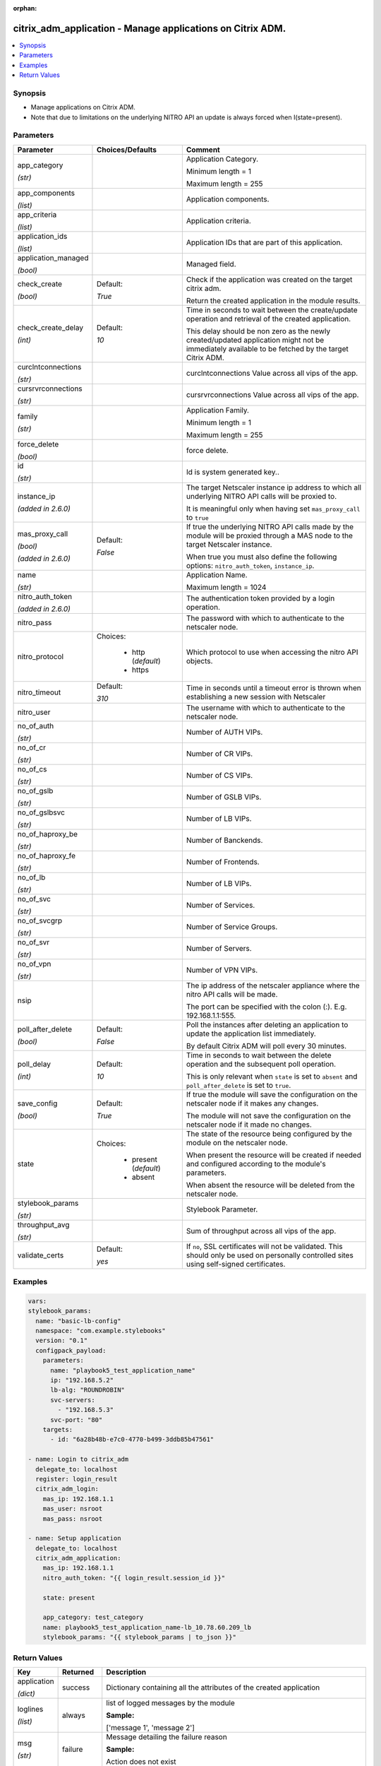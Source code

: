 :orphan:

.. _citrix_adm_application_module:

citrix_adm_application - Manage applications on Citrix ADM.
+++++++++++++++++++++++++++++++++++++++++++++++++++++++++++

.. versionadded:: 2.8.0

.. contents::
   :local:
   :depth: 2

Synopsis
--------
- Manage applications on Citrix ADM.
- Note that due to limitations on the underlying NITRO API an update is always forced when I(state=present).




Parameters
----------

.. list-table::
    :widths: 10 10 60
    :header-rows: 1

    * - Parameter
      - Choices/Defaults
      - Comment
    * - app_category

        *(str)*
      -
      - Application Category.

        Minimum length = 1

        Maximum length = 255
    * - app_components

        *(list)*
      -
      - Application components.
    * - app_criteria

        *(list)*
      -
      - Application criteria.
    * - application_ids

        *(list)*
      -
      - Application IDs that are part of this application.
    * - application_managed

        *(bool)*
      -
      - Managed field.
    * - check_create

        *(bool)*
      - Default:

        *True*
      - Check if the application was created on the target citrix adm.

        Return the created application in the module results.
    * - check_create_delay

        *(int)*
      - Default:

        *10*
      - Time in seconds to wait between the create/update operation and retrieval of the created application.

        This delay should be non zero as the newly created/updated application might not be immediately available to be fetched by the target Citrix ADM.
    * - curclntconnections

        *(str)*
      -
      - curclntconnections Value across all vips of the app.
    * - cursrvrconnections

        *(str)*
      -
      - cursrvrconnections Value across all vips of the app.
    * - family

        *(str)*
      -
      - Application Family.

        Minimum length = 1

        Maximum length = 255
    * - force_delete

        *(bool)*
      -
      - force delete.
    * - id

        *(str)*
      -
      - Id is system generated key..
    * - instance_ip

        *(added in 2.6.0)*
      -
      - The target Netscaler instance ip address to which all underlying NITRO API calls will be proxied to.

        It is meaningful only when having set ``mas_proxy_call`` to ``true``
    * - mas_proxy_call

        *(bool)*

        *(added in 2.6.0)*
      - Default:

        *False*
      - If true the underlying NITRO API calls made by the module will be proxied through a MAS node to the target Netscaler instance.

        When true you must also define the following options: ``nitro_auth_token``, ``instance_ip``.
    * - name

        *(str)*
      -
      - Application Name.

        Maximum length = 1024
    * - nitro_auth_token

        *(added in 2.6.0)*
      -
      - The authentication token provided by a login operation.
    * - nitro_pass
      -
      - The password with which to authenticate to the netscaler node.
    * - nitro_protocol
      - Choices:

          - http (*default*)
          - https
      - Which protocol to use when accessing the nitro API objects.
    * - nitro_timeout
      - Default:

        *310*
      - Time in seconds until a timeout error is thrown when establishing a new session with Netscaler
    * - nitro_user
      -
      - The username with which to authenticate to the netscaler node.
    * - no_of_auth

        *(str)*
      -
      - Number of AUTH VIPs.
    * - no_of_cr

        *(str)*
      -
      - Number of CR VIPs.
    * - no_of_cs

        *(str)*
      -
      - Number of CS VIPs.
    * - no_of_gslb

        *(str)*
      -
      - Number of GSLB VIPs.
    * - no_of_gslbsvc

        *(str)*
      -
      - Number of LB VIPs.
    * - no_of_haproxy_be

        *(str)*
      -
      - Number of Banckends.
    * - no_of_haproxy_fe

        *(str)*
      -
      - Number of Frontends.
    * - no_of_lb

        *(str)*
      -
      - Number of LB VIPs.
    * - no_of_svc

        *(str)*
      -
      - Number of Services.
    * - no_of_svcgrp

        *(str)*
      -
      - Number of Service Groups.
    * - no_of_svr

        *(str)*
      -
      - Number of Servers.
    * - no_of_vpn

        *(str)*
      -
      - Number of VPN VIPs.
    * - nsip
      -
      - The ip address of the netscaler appliance where the nitro API calls will be made.

        The port can be specified with the colon (:). E.g. 192.168.1.1:555.
    * - poll_after_delete

        *(bool)*
      - Default:

        *False*
      - Poll the instances after deleting an application to update the application list immediately.

        By default Citrix ADM will poll every 30 minutes.
    * - poll_delay

        *(int)*
      - Default:

        *10*
      - Time in seconds to wait between the delete operation and the subsequent poll operation.

        This is only relevant when ``state`` is set to ``absent`` and ``poll_after_delete`` is set to ``true``.
    * - save_config

        *(bool)*
      - Default:

        *True*
      - If true the module will save the configuration on the netscaler node if it makes any changes.

        The module will not save the configuration on the netscaler node if it made no changes.
    * - state
      - Choices:

          - present (*default*)
          - absent
      - The state of the resource being configured by the module on the netscaler node.

        When present the resource will be created if needed and configured according to the module's parameters.

        When absent the resource will be deleted from the netscaler node.
    * - stylebook_params

        *(str)*
      -
      - Stylebook Parameter.
    * - throughput_avg

        *(str)*
      -
      - Sum of throughput across all vips of the app.
    * - validate_certs
      - Default:

        *yes*
      - If ``no``, SSL certificates will not be validated. This should only be used on personally controlled sites using self-signed certificates.



Examples
--------

.. code-block:: yaml+jinja
    
    vars:
    stylebook_params:
      name: "basic-lb-config"
      namespace: "com.example.stylebooks"
      version: "0.1"
      configpack_payload:
        parameters:
          name: "playbook5_test_application_name"
          ip: "192.168.5.2"
          lb-alg: "ROUNDROBIN"
          svc-servers:
            - "192.168.5.3"
          svc-port: "80"
        targets:
          - id: "6a28b48b-e7c0-4770-b499-3ddb85b47561"
    
    - name: Login to citrix_adm
      delegate_to: localhost
      register: login_result
      citrix_adm_login:
        mas_ip: 192.168.1.1
        mas_user: nsroot
        mas_pass: nsroot
    
    - name: Setup application
      delegate_to: localhost
      citrix_adm_application:
        mas_ip: 192.168.1.1
        nitro_auth_token: "{{ login_result.session_id }}"
    
        state: present
    
        app_category: test_category
        name: playbook5_test_application_name-lb_10.78.60.209_lb
        stylebook_params: "{{ stylebook_params | to_json }}"


Return Values
-------------
.. list-table::
    :widths: 10 10 60
    :header-rows: 1

    * - Key
      - Returned
      - Description
    * - application

        *(dict)*
      - success
      - Dictionary containing all the attributes of the created application
    * - loglines

        *(list)*
      - always
      - list of logged messages by the module

        **Sample:**

        ['message 1', 'message 2']
    * - msg

        *(str)*
      - failure
      - Message detailing the failure reason

        **Sample:**

        Action does not exist
